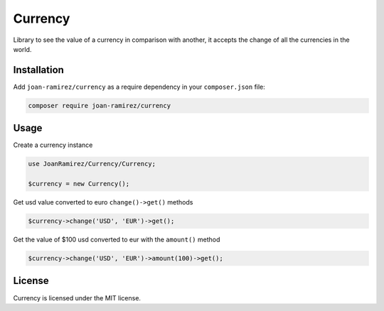 Currency
================================
Library to see the value of a currency in comparison with another, it accepts the change of all the currencies in the world.

Installation
------------

Add ``joan-ramirez/currency`` as a require dependency in your ``composer.json`` file:

.. code-block:: bash

    composer require joan-ramirez/currency

Usage
-----
Create a currency instance

.. code-block:: php

    use JoanRamirez/Currency/Currency;

    $currency = new Currency();
    
    
Get usd value converted to euro ``change()->get()`` methods

.. code-block:: php

    $currency->change('USD', 'EUR')->get();   


Get the value of $100 usd converted to eur with the ``amount()`` method

.. code-block:: php

    $currency->change('USD', 'EUR')->amount(100)->get();   


License
-------

Currency is licensed under the MIT license.
